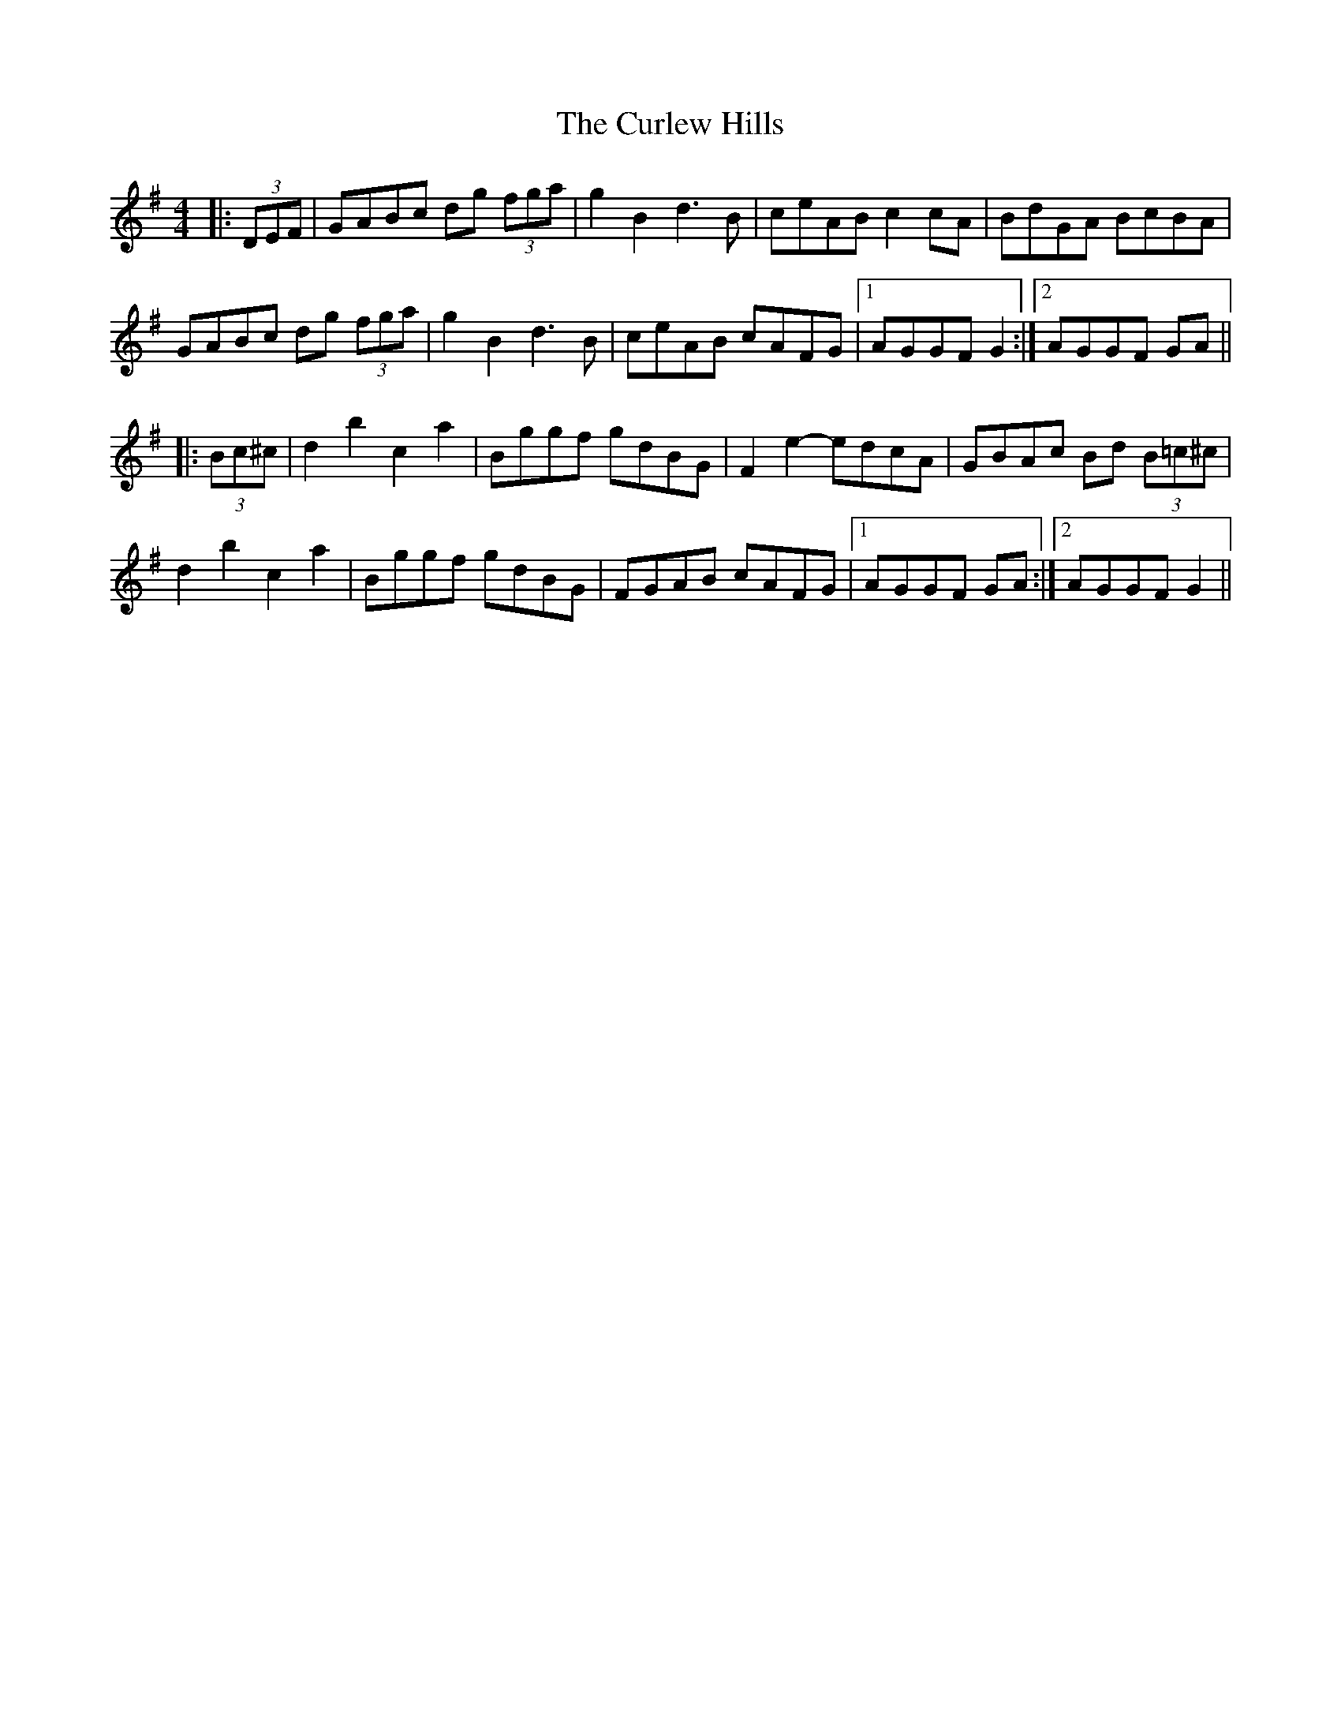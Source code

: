 X: 8895
T: Curlew Hills, The
R: barndance
M: 4/4
K: Gmajor
|:(3DEF|GABc dg (3fga|g2 B2 d3 B|ceAB c2 cA|BdGA BcBA|
GABc dg (3fga|g2 B2 d3 B|ceAB cAFG|1 AGGF G2:|2 AGGF GA||
|:(3Bc^c|d2 b2 c2 a2|Bggf gdBG|F2 e2- edcA|GBAc Bd (3B=c^c|
d2 b2 c2 a2|Bggf gdBG|FGAB cAFG|1 AGGF GA:|2 AGGF G2||

